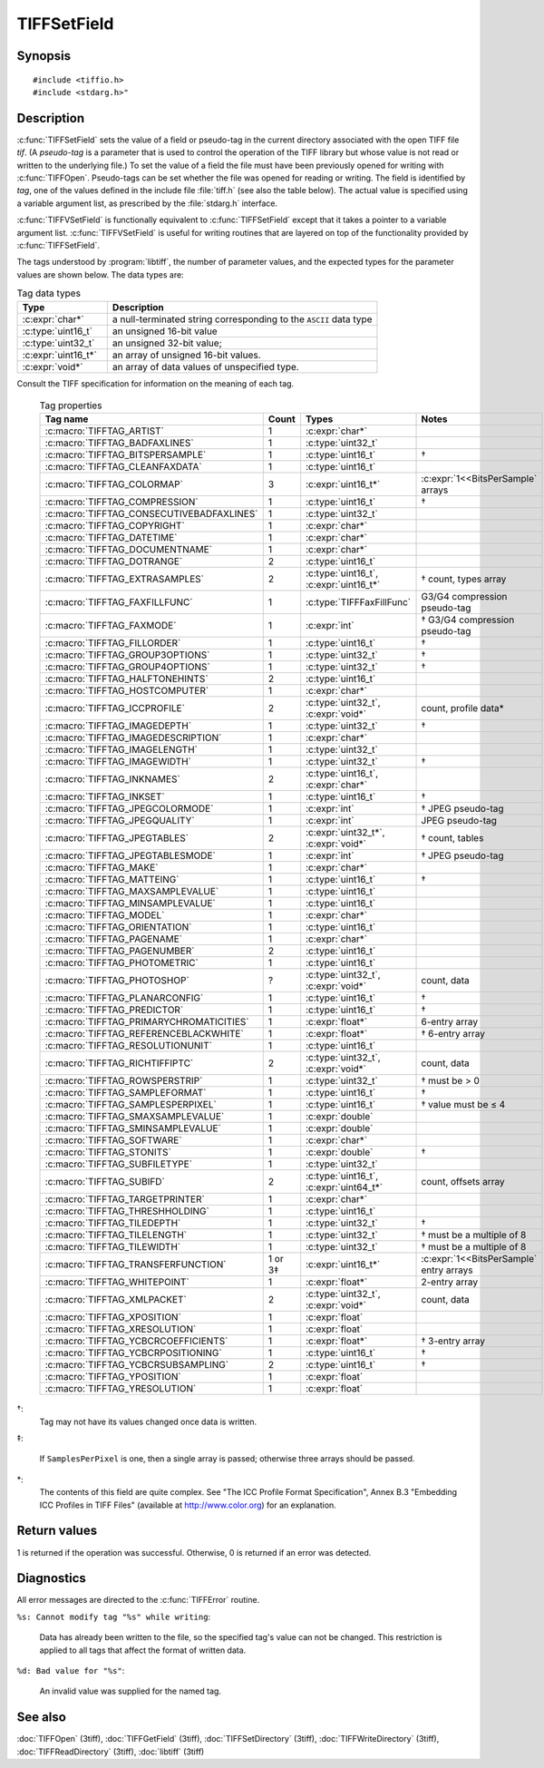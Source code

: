 TIFFSetField
============

Synopsis
--------

.. highlight:: c

::

    #include <tiffio.h>
    #include <stdarg.h>"

.. c:function:: int TIFFSetField(TIFF* tif, ttag_t tag, ...)

.. c:function:: int TIFFVSetField(TIFF* tif, ttag_t tag, va_list ap)

Description
-----------

:c:func:`TIFFSetField` sets the value of a field or pseudo-tag in the
current directory associated with the open TIFF file *tif*.
(A *pseudo-tag* is a parameter that is used to control the operation of
the TIFF library but whose value is not read or written to the underlying
file.)  To set the value of a field the file must have been previously
opened for writing with :c:func:`TIFFOpen`.
Pseudo-tags can be set whether the file was opened for reading or writing.
The field is identified by *tag*, one of the values defined in the include
file :file:`tiff.h` (see also the table below).
The actual value is specified using a variable argument list, as
prescribed by the :file:`stdarg.h` interface.

:c:func:`TIFFVSetField` is functionally equivalent to :c:func:`TIFFSetField`
except that it takes a pointer to a variable argument list.
:c:func:`TIFFVSetField` is useful for writing routines that are layered on
top of the functionality provided by :c:func:`TIFFSetField`.

The tags understood by :program:`libtiff`, the number of parameter values,
and the expected types for the parameter values are shown below.
The data types are:

.. list-table:: Tag data types
    :widths: 5 15
    :header-rows: 1

    * - Type
      - Description

    * - :c:expr:`char*`
      - a null-terminated string corresponding to the ``ASCII`` data type
    * - :c:type:`uint16_t`
      - an unsigned 16-bit value
    * - :c:type:`uint32_t`
      - an unsigned 32-bit value;
    * - :c:expr:`uint16_t*`
      - an array of unsigned 16-bit values.
    * - :c:expr:`void*`
      - an array of data values of unspecified type.

Consult the TIFF specification for information on the meaning of each tag.

  .. list-table:: Tag properties
    :widths: 5 3 5 10
    :header-rows: 1

    * - Tag name
      - Count
      - Types
      - Notes


    * - :c:macro:`TIFFTAG_ARTIST`
      - 1
      - :c:expr:`char*`
      -
    * - :c:macro:`TIFFTAG_BADFAXLINES`
      - 1
      - :c:type:`uint32_t`
      -
    * - :c:macro:`TIFFTAG_BITSPERSAMPLE`
      - 1
      - :c:type:`uint16_t`
      - †
    * - :c:macro:`TIFFTAG_CLEANFAXDATA`
      - 1
      - :c:type:`uint16_t`
      -
    * - :c:macro:`TIFFTAG_COLORMAP`
      - 3
      - :c:expr:`uint16_t*`
      - :c:expr:`1<<BitsPerSample` arrays
    * - :c:macro:`TIFFTAG_COMPRESSION`
      - 1
      - :c:type:`uint16_t`
      - †
    * - :c:macro:`TIFFTAG_CONSECUTIVEBADFAXLINES`
      - 1
      - :c:type:`uint32_t`
      -
    * - :c:macro:`TIFFTAG_COPYRIGHT`
      - 1
      - :c:expr:`char*`
      -
    * - :c:macro:`TIFFTAG_DATETIME`
      - 1
      - :c:expr:`char*`
      -
    * - :c:macro:`TIFFTAG_DOCUMENTNAME`
      - 1
      - :c:expr:`char*`
      -
    * - :c:macro:`TIFFTAG_DOTRANGE`
      - 2
      - :c:type:`uint16_t`
      -
    * - :c:macro:`TIFFTAG_EXTRASAMPLES`
      - 2
      - :c:type:`uint16_t`, :c:expr:`uint16_t*`
      - † count, types array
    * - :c:macro:`TIFFTAG_FAXFILLFUNC`
      - 1
      - :c:type:`TIFFFaxFillFunc`
      - G3/G4 compression pseudo-tag
    * - :c:macro:`TIFFTAG_FAXMODE`
      - 1
      - :c:expr:`int`
      - † G3/G4 compression pseudo-tag
    * - :c:macro:`TIFFTAG_FILLORDER`
      - 1
      - :c:type:`uint16_t`
      - †
    * - :c:macro:`TIFFTAG_GROUP3OPTIONS`
      - 1
      - :c:type:`uint32_t`
      - †
    * - :c:macro:`TIFFTAG_GROUP4OPTIONS`
      - 1
      - :c:type:`uint32_t`
      - †
    * - :c:macro:`TIFFTAG_HALFTONEHINTS`
      - 2
      - :c:type:`uint16_t`
      -
    * - :c:macro:`TIFFTAG_HOSTCOMPUTER`
      - 1
      - :c:expr:`char*`
      -
    * - :c:macro:`TIFFTAG_ICCPROFILE`
      - 2
      - :c:type:`uint32_t`, :c:expr:`void*`
      - count, profile data*
    * - :c:macro:`TIFFTAG_IMAGEDEPTH`
      - 1
      - :c:type:`uint32_t`
      - †
    * - :c:macro:`TIFFTAG_IMAGEDESCRIPTION`
      - 1
      - :c:expr:`char*`
      -
    * - :c:macro:`TIFFTAG_IMAGELENGTH`
      - 1
      - :c:type:`uint32_t`
      -
    * - :c:macro:`TIFFTAG_IMAGEWIDTH`
      - 1
      - :c:type:`uint32_t`
      - †
    * - :c:macro:`TIFFTAG_INKNAMES`
      - 2
      - :c:type:`uint16_t`, :c:expr:`char*`
      -
    * - :c:macro:`TIFFTAG_INKSET`
      - 1
      - :c:type:`uint16_t`
      - †
    * - :c:macro:`TIFFTAG_JPEGCOLORMODE`
      - 1
      - :c:expr:`int`
      - † JPEG pseudo-tag
    * - :c:macro:`TIFFTAG_JPEGQUALITY`
      - 1
      - :c:expr:`int`
      - JPEG pseudo-tag
    * - :c:macro:`TIFFTAG_JPEGTABLES`
      - 2
      - :c:expr:`uint32_t*`, :c:expr:`void*`
      - † count, tables
    * - :c:macro:`TIFFTAG_JPEGTABLESMODE`
      - 1
      - :c:expr:`int`
      - † JPEG pseudo-tag
    * - :c:macro:`TIFFTAG_MAKE`
      - 1
      - :c:expr:`char*`
      -
    * - :c:macro:`TIFFTAG_MATTEING`
      - 1
      - :c:type:`uint16_t`
      - †
    * - :c:macro:`TIFFTAG_MAXSAMPLEVALUE`
      - 1
      - :c:type:`uint16_t`
      -
    * - :c:macro:`TIFFTAG_MINSAMPLEVALUE`
      - 1
      - :c:type:`uint16_t`
      -
    * - :c:macro:`TIFFTAG_MODEL`
      - 1
      - :c:expr:`char*`
      -
    * - :c:macro:`TIFFTAG_ORIENTATION`
      - 1
      - :c:type:`uint16_t`
      -
    * - :c:macro:`TIFFTAG_PAGENAME`
      - 1
      - :c:expr:`char*`
      -
    * - :c:macro:`TIFFTAG_PAGENUMBER`
      - 2
      - :c:type:`uint16_t`
      -
    * - :c:macro:`TIFFTAG_PHOTOMETRIC`
      - 1
      - :c:type:`uint16_t`
      -
    * - :c:macro:`TIFFTAG_PHOTOSHOP`
      - ?
      - :c:type:`uint32_t`, :c:expr:`void*`
      - count, data
    * - :c:macro:`TIFFTAG_PLANARCONFIG`
      - 1
      - :c:type:`uint16_t`
      - †
    * - :c:macro:`TIFFTAG_PREDICTOR`
      - 1
      - :c:type:`uint16_t`
      - †
    * - :c:macro:`TIFFTAG_PRIMARYCHROMATICITIES`
      - 1
      - :c:expr:`float*`
      - 6-entry array
    * - :c:macro:`TIFFTAG_REFERENCEBLACKWHITE`
      - 1
      - :c:expr:`float*`
      - † 6-entry array
    * - :c:macro:`TIFFTAG_RESOLUTIONUNIT`
      - 1
      - :c:type:`uint16_t`
      -
    * - :c:macro:`TIFFTAG_RICHTIFFIPTC`
      - 2
      - :c:type:`uint32_t`, :c:expr:`void*`
      - count, data
    * - :c:macro:`TIFFTAG_ROWSPERSTRIP`
      - 1
      - :c:type:`uint32_t`
      - † must be > 0
    * - :c:macro:`TIFFTAG_SAMPLEFORMAT`
      - 1
      - :c:type:`uint16_t`
      - †
    * - :c:macro:`TIFFTAG_SAMPLESPERPIXEL`
      - 1
      - :c:type:`uint16_t`
      - † value must be ≤ 4
    * - :c:macro:`TIFFTAG_SMAXSAMPLEVALUE`
      - 1
      - :c:expr:`double`
      -
    * - :c:macro:`TIFFTAG_SMINSAMPLEVALUE`
      - 1
      - :c:expr:`double`
      -
    * - :c:macro:`TIFFTAG_SOFTWARE`
      - 1
      - :c:expr:`char*`
      -
    * - :c:macro:`TIFFTAG_STONITS`
      - 1
      - :c:expr:`double`
      - †
    * - :c:macro:`TIFFTAG_SUBFILETYPE`
      - 1
      - :c:type:`uint32_t`
      -
    * - :c:macro:`TIFFTAG_SUBIFD`
      - 2
      - :c:type:`uint16_t`, :c:expr:`uint64_t*`
      - count, offsets array
    * - :c:macro:`TIFFTAG_TARGETPRINTER`
      - 1
      - :c:expr:`char*`
      -
    * - :c:macro:`TIFFTAG_THRESHHOLDING`
      - 1
      - :c:type:`uint16_t`
      -
    * - :c:macro:`TIFFTAG_TILEDEPTH`
      - 1
      - :c:type:`uint32_t`
      - †
    * - :c:macro:`TIFFTAG_TILELENGTH`
      - 1
      - :c:type:`uint32_t`
      - † must be a multiple of 8
    * - :c:macro:`TIFFTAG_TILEWIDTH`
      - 1
      - :c:type:`uint32_t`
      - † must be a multiple of 8
    * - :c:macro:`TIFFTAG_TRANSFERFUNCTION`
      - 1 or 3‡
      - :c:expr:`uint16_t*`
      - :c:expr:`1<<BitsPerSample` entry arrays
    * - :c:macro:`TIFFTAG_WHITEPOINT`
      - 1
      - :c:expr:`float*`
      - 2-entry array
    * - :c:macro:`TIFFTAG_XMLPACKET`
      - 2
      - :c:type:`uint32_t`, :c:expr:`void*`
      - count, data
    * - :c:macro:`TIFFTAG_XPOSITION`
      - 1
      - :c:expr:`float`
      -
    * - :c:macro:`TIFFTAG_XRESOLUTION`
      - 1
      - :c:expr:`float`
      -
    * - :c:macro:`TIFFTAG_YCBCRCOEFFICIENTS`
      - 1
      - :c:expr:`float*`
      - † 3-entry array
    * - :c:macro:`TIFFTAG_YCBCRPOSITIONING`
      - 1
      - :c:type:`uint16_t`
      - †
    * - :c:macro:`TIFFTAG_YCBCRSUBSAMPLING`
      - 2
      - :c:type:`uint16_t`
      - †
    * - :c:macro:`TIFFTAG_YPOSITION`
      - 1
      - :c:expr:`float`
      -
    * - :c:macro:`TIFFTAG_YRESOLUTION`
      - 1
      - :c:expr:`float`
      -

†:
  Tag may not have its values changed once data is written.

‡:

  If ``SamplesPerPixel`` is one, then a single array is passed;
  otherwise three arrays should be passed.

\*:
  The contents of this field are quite complex.  See
  "The ICC Profile Format Specification",
  Annex B.3 "Embedding ICC Profiles in TIFF Files"
  (available at http://www.color.org) for an explanation.

Return values
-------------

1 is returned if the operation was successful.
Otherwise, 0 is returned if an error was detected.

Diagnostics
-----------

All error messages are directed to the :c:func:`TIFFError` routine.

``%s: Cannot modify tag "%s" while writing``:

  Data has already been written to the file, so the
  specified tag's value can not be changed.
  This restriction is applied to all tags that affect
  the format of written data.

``%d: Bad value for "%s"``:

  An invalid value was supplied for the named tag.

See also
--------

:doc:`TIFFOpen` (3tiff),
:doc:`TIFFGetField` (3tiff),
:doc:`TIFFSetDirectory` (3tiff),
:doc:`TIFFWriteDirectory` (3tiff),
:doc:`TIFFReadDirectory` (3tiff),
:doc:`libtiff` (3tiff)
